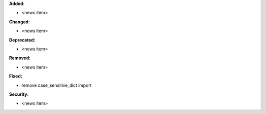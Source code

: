 **Added:**

* <news item>

**Changed:**

* <news item>

**Deprecated:**

* <news item>

**Removed:**

* <news item>

**Fixed:**

* remove case_sensitive_dict import

**Security:**

* <news item>

